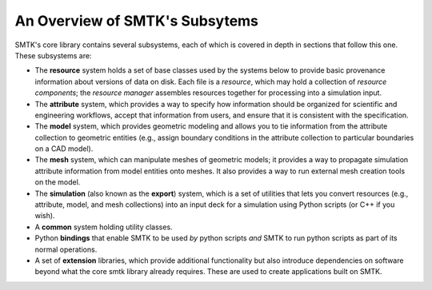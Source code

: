 .. _smtk-overview:

-------------------------------
An Overview of SMTK's Subsytems
-------------------------------

SMTK's core library contains several subsystems,
each of which is covered in depth in sections that follow this one.
These subsystems are:

* The **resource** system holds a set of base classes used by the systems below to provide
  basic provenance information about versions of data on disk.
  Each file is a *resource*, which may hold a collection of *resource components*;
  the *resource manager* assembles resources together for processing into a simulation input.
* The **attribute** system, which provides a way to specify how information should be
  organized for scientific and engineering workflows, accept that information from users,
  and ensure that it is consistent with the specification.
* The **model** system, which provides geometric modeling and allows you to tie
  information from the attribute collection to geometric entities (e.g., assign boundary conditions
  in the attribute collection to particular boundaries on a CAD model).
* The **mesh** system, which can manipulate meshes of geometric models; it provides a way
  to propagate simulation attribute information from model entities onto meshes.
  It also provides a way to run external mesh creation tools on the model.
* The **simulation** (also known as the **export**) system, which is a set of utilities
  that lets you convert resources (e.g., attribute, model, and mesh collections) into
  an input deck for a simulation using Python scripts (or C++ if you wish).
* A **common** system holding utility classes.
* Python **bindings** that enable SMTK to
  be used *by* python scripts *and* SMTK to run python scripts as part of its normal operations.
* A set of **extension** libraries, which provide additional functionality but also introduce
  dependencies on software beyond what the core smtk library already requires.
  These are used to create applications built on SMTK.
